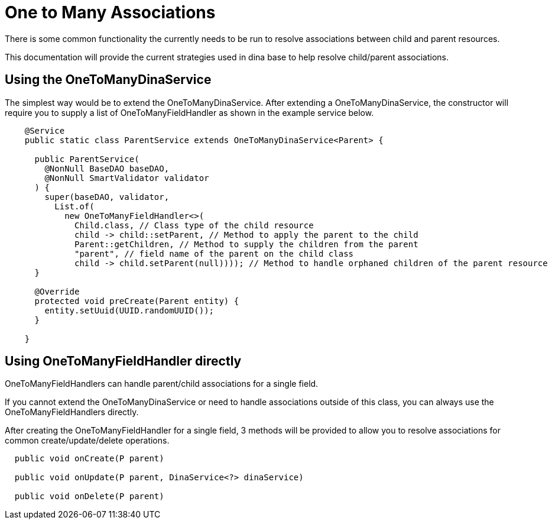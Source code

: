 = One to Many Associations

There is some common functionality the currently needs to be run to resolve associations between child and parent resources.

This documentation will provide the current strategies used in dina base to help resolve child/parent associations.

== Using the OneToManyDinaService

The simplest way would be to extend the OneToManyDinaService. After extending a OneToManyDinaService, the constructor will require you to supply a list of OneToManyFieldHandler as shown in the example service below.

[source,java]
----
    @Service
    public static class ParentService extends OneToManyDinaService<Parent> {

      public ParentService(
        @NonNull BaseDAO baseDAO,
        @NonNull SmartValidator validator
      ) {
        super(baseDAO, validator,
          List.of(
            new OneToManyFieldHandler<>(
              Child.class, // Class type of the child resource
              child -> child::setParent, // Method to apply the parent to the child
              Parent::getChildren, // Method to supply the children from the parent
              "parent", // field name of the parent on the child class
              child -> child.setParent(null)))); // Method to handle orphaned children of the parent resource
      }

      @Override
      protected void preCreate(Parent entity) {
        entity.setUuid(UUID.randomUUID());
      }

    }
----

== Using OneToManyFieldHandler directly

OneToManyFieldHandlers can handle parent/child associations for a single field.

If you cannot extend the OneToManyDinaService or need to handle associations outside of this class, you can always use the OneToManyFieldHandlers directly.

After creating the OneToManyFieldHandler for a single field, 3 methods will be provided to allow you to resolve associations for common create/update/delete operations.

[source,java]
----
  public void onCreate(P parent)

  public void onUpdate(P parent, DinaService<?> dinaService)

  public void onDelete(P parent)
----
